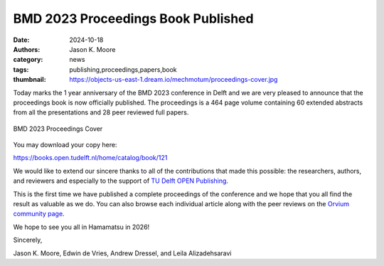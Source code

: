 ===================================
BMD 2023 Proceedings Book Published
===================================

:date: 2024-10-18
:authors: Jason K. Moore
:category: news
:tags: publishing,proceedings,papers,book
:thumbnail: https://objects-us-east-1.dream.io/mechmotum/proceedings-cover.jpg

Today marks the 1 year anniversary of the BMD 2023 conference in Delft and we
are very pleased to announce that the proceedings book is now officially
published. The proceedings is a 464 page volume containing 60 extended
abstracts from all the presentations and 28 peer reviewed full papers.

.. figure:: https://objects-us-east-1.dream.io/mechmotum/proceedings-cover.jpg
   :align: center
   :target: https://doi.org/10.59490/mg.121

   BMD 2023 Proceedings Cover

You may download your copy here:

https://books.open.tudelft.nl/home/catalog/book/121

We would like to extend our sincere thanks to all of the contributions that
made this possible: the researchers, authors, and reviewers and especially to
the support of `TU Delft OPEN Publishing <https://books.open.tudelft.nl/>`_.

This is the first time we have published a complete proceedings of the
conference and we hope that you all find the result as valuable as we do. You
can also browse each individual article along with the peer reviews on the
`Orvium community page
<https://dapp.orvium.io/communities/63c57270b637ecd577c3a733/view>`_.

We hope to see you all in Hamamatsu in 2026!

Sincerely,

Jason K. Moore, Edwin de Vries, Andrew Dressel, and Leila Alizadehsaravi
